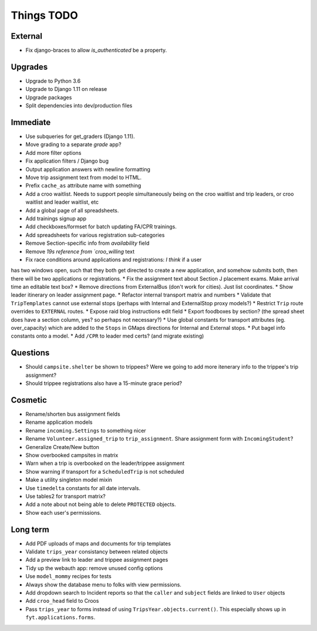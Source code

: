 Things TODO
===========

External
--------
* Fix django-braces to allow `is_authenticated` be a property.

Upgrades
--------
* Upgrade to Python 3.6
* Upgrade to Django 1.11 on release
* Upgrade packages
* Split dependencies into dev/production files

Immediate
---------
* Use subqueries for get_graders (Django 1.11).
* Move grading to a separate `grade` app?
* Add more filter options
* Fix application filters / Django bug
* Output application answers with newline formatting
* Move trip assignment text from model to HTML.
* Prefix ``cache_as`` attribute name with something
* Add a croo waitlist. Needs to support people simultaneously being on the croo
  waitlist and trip leaders, or croo waitlist and leader waitlist, etc
* Add a global page of all spreadsheets.
* Add trainings signup app
* Add checkboxes/formset for batch updating FA/CPR trainings.
* Add spreadsheets for various registration sub-categories
* Remove Section-specific info from `availability` field
* Remove `19s reference from `croo_willing` text
* Fix race conditions around applications and registrations: *I think* if a user
has two windows open, such that they both get directed to create a new application,
and somehow submits both, then there will be two applications or registrations.
* Fix the assignment text about Section J placement exams. Make arrival time an editable text box?
* Remove directions from ExternalBus (don't work for cities). Just list coordinates.
* Show leader itinerary on leader assignment page.
* Refactor internal transport matrix and numbers
* Validate that ``TripTemplates`` cannot use external stops (perhaps with Internal and ExternalStop proxy models?)
* Restrict ``Trip`` route overrides to ``EXTERNAL`` routes.
* Expose raid blog instructions edit field
* Export foodboxes by section? (the spread sheet does have a section column, yes? so perhaps not necessary?)
* Use global constants for transport attributes (eg. over_capacity) which are added to the ``Stops`` in GMaps directions for Internal and External stops.
* Put bagel info constants onto a model.
* Add ``/CPR`` to leader med certs? (and migrate existing)

Questions
---------
* Should ``campsite.shelter`` be shown to trippees? Were we going to add more itenerary info to the trippee's trip assignment?
* Should trippee registrations also have a 15-minute grace period?

Cosmetic
--------
* Rename/shorten bus assignment fields
* Rename application models
* Rename ``incoming.Settings`` to something nicer
* Rename ``Volunteer.assigned_trip`` to ``trip_assignment``. Share assignment form with ``IncomingStudent``?
* Generalize Create/New button
* Show overbooked campsites in matrix
* Warn when a trip is overbooked on the leader/trippee assignment
* Show warning if transport for a ``ScheduledTrip`` is not scheduled
* Make a utility singleton model mixin
* Use ``timedelta`` constants for all date intervals.
* Use tables2 for transport matrix?
* Add a note about not being able to delete ``PROTECTED`` objects.
* Show each user's permissions.

Long term
---------
* Add PDF uploads of maps and documents for trip templates
* Validate ``trips_year`` consistancy between related objects
* Add a preview link to leader and trippee assignment pages
* Tidy up the webauth app: remove unused config options
* Use ``model_mommy`` recipes for tests
* Always show the database menu to folks with view permissions.
* Add dropdown search to Incident reports so that the ``caller`` and ``subject`` fields are linked to ``User`` objects
* Add ``croo_head`` field to Croos
* Pass ``trips_year`` to forms instead of using ``TripsYear.objects.current()``. This especially shows up in ``fyt.applications.forms``.


.. todolist::
